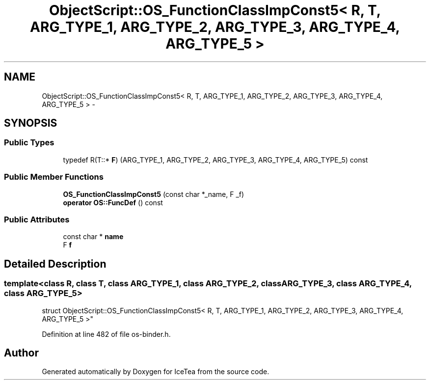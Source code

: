 .TH "ObjectScript::OS_FunctionClassImpConst5< R, T, ARG_TYPE_1, ARG_TYPE_2, ARG_TYPE_3, ARG_TYPE_4, ARG_TYPE_5 >" 3 "Sat Mar 26 2016" "IceTea" \" -*- nroff -*-
.ad l
.nh
.SH NAME
ObjectScript::OS_FunctionClassImpConst5< R, T, ARG_TYPE_1, ARG_TYPE_2, ARG_TYPE_3, ARG_TYPE_4, ARG_TYPE_5 > \- 
.SH SYNOPSIS
.br
.PP
.SS "Public Types"

.in +1c
.ti -1c
.RI "typedef R(T::* \fBF\fP) (ARG_TYPE_1, ARG_TYPE_2, ARG_TYPE_3, ARG_TYPE_4, ARG_TYPE_5) const "
.br
.in -1c
.SS "Public Member Functions"

.in +1c
.ti -1c
.RI "\fBOS_FunctionClassImpConst5\fP (const char *_name, F _f)"
.br
.ti -1c
.RI "\fBoperator OS::FuncDef\fP () const "
.br
.in -1c
.SS "Public Attributes"

.in +1c
.ti -1c
.RI "const char * \fBname\fP"
.br
.ti -1c
.RI "F \fBf\fP"
.br
.in -1c
.SH "Detailed Description"
.PP 

.SS "template<class R, class T, class ARG_TYPE_1, class ARG_TYPE_2, class ARG_TYPE_3, class ARG_TYPE_4, class ARG_TYPE_5>
.br
struct ObjectScript::OS_FunctionClassImpConst5< R, T, ARG_TYPE_1, ARG_TYPE_2, ARG_TYPE_3, ARG_TYPE_4, ARG_TYPE_5 >"

.PP
Definition at line 482 of file os\-binder\&.h\&.

.SH "Author"
.PP 
Generated automatically by Doxygen for IceTea from the source code\&.
